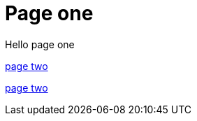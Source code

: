 = Page one
:page-layout: classic-docs
:page-liquid:
:icons: font
:toc: macro
:toc-title:

Hello page one

xref:new-section/page-two.adoc#[page two]

link:/new-section/page-two[page two]